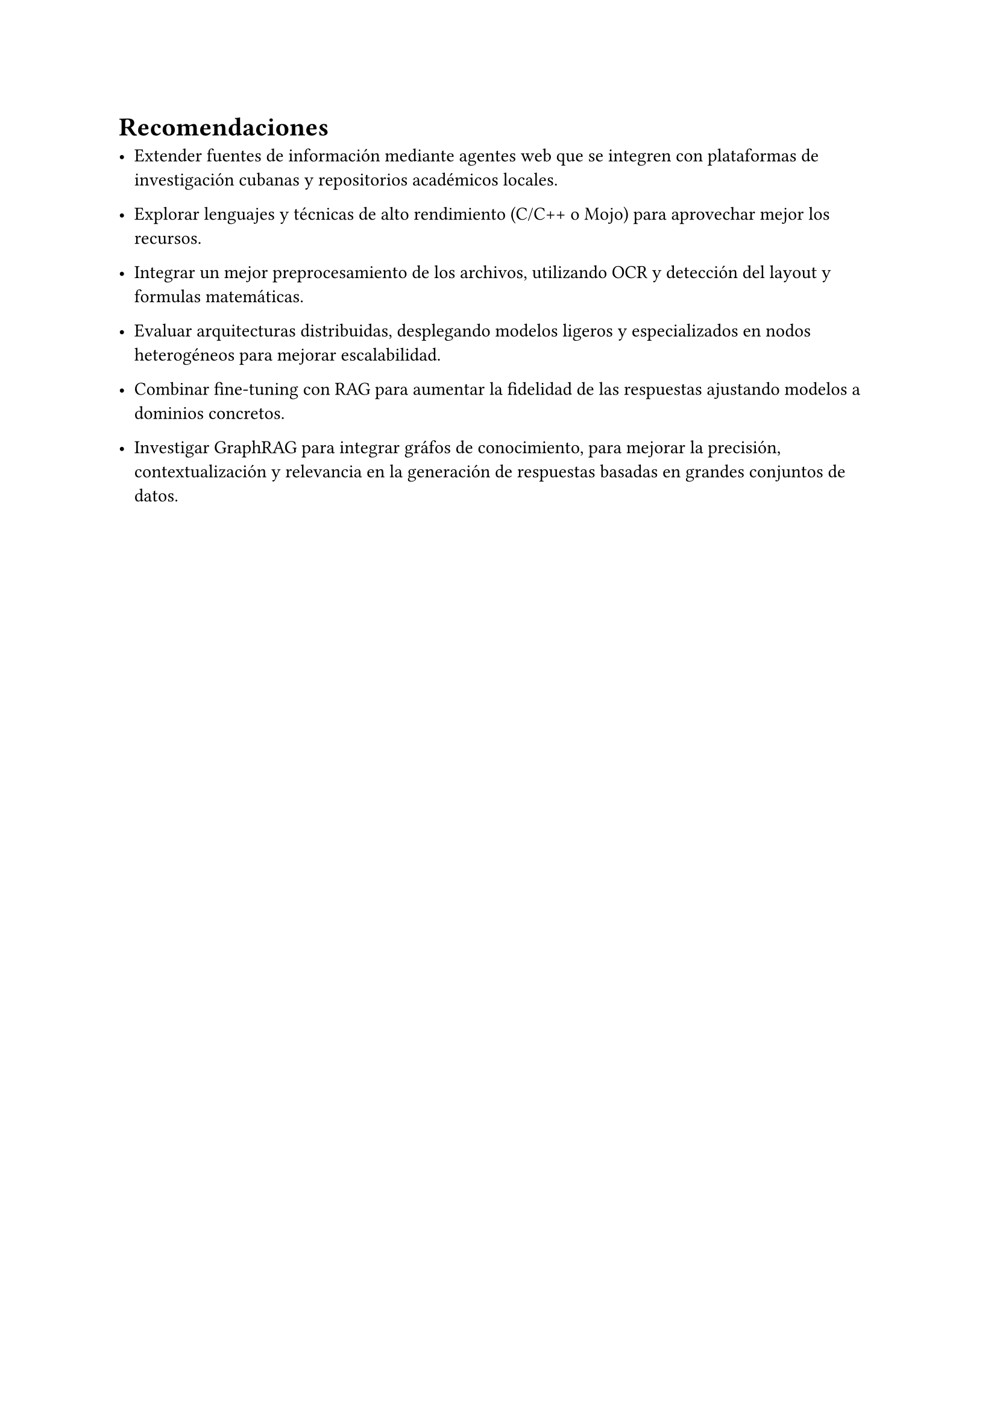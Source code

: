 #set heading(numbering: none)
= Recomendaciones

- Extender fuentes de información mediante agentes web que se integren con plataformas de investigación cubanas y repositorios académicos locales.

- Explorar lenguajes y técnicas de alto rendimiento (C/C++ o Mojo) para aprovechar mejor los recursos.

- Integrar un mejor preprocesamiento de los archivos, utilizando OCR y detección del layout y formulas matemáticas.

- Evaluar arquitecturas distribuidas, desplegando modelos ligeros y especializados en nodos heterogéneos para mejorar escalabilidad.

- Combinar fine-tuning con RAG para aumentar la fidelidad de las respuestas ajustando modelos a dominios concretos.

- Investigar GraphRAG para integrar gráfos de conocimiento, para mejorar la precisión, contextualización y relevancia en la generación de respuestas basadas en grandes conjuntos de datos.
